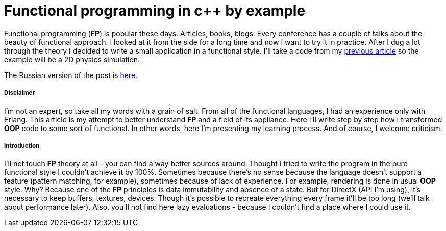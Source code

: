 = Functional programming in c++ by example
:hp-tags: c++, functional

Functional programming (*FP*) is popular these days. Articles, books, blogs. Every conference has a couple of talks about the beauty of functional approach. I looked at it from the side for a long time and now I want to try it in practice. After I dug a lot through the theory I decided to write a small application in a functional style. I'll take a code from my https://nikitablack.github.io/2017/02/02/Data-Oriented-Design-by-example.html[previous article] so the example will be a 2D physics simulation.

The Russian version of the post is https://habrahabr.ru/post/324518/[here].

===== Disclaimer

I'm not an expert, so take all my words with a grain of salt. From all of the functional languages, I had an experience only with Erlang. This article is my attempt to better understand *FP* and a field of its appliance. Here I'll write step by step how I transformed *OOP* code to some sort of functional. In other words, here I'm presenting my learning process. And of course, I welcome criticism.

===== Introduction

I'll not touch *FP* theory at all - you can find a way better sources around. Thought I tried to write the program in the pure functional style I couldn't achieve it by 100%. Sometimes because there's no sense because the language doesn't support a feature (pattern matching, for example), sometimes because of lack of experience. For example, rendering is done in usual *OOP* style. Why? Because one of the *FP* principles is data immutability and absence of a state. But for DirectX (API I'm using), it's necessary to keep buffers, textures, devices. Though it's possible to recreate everything every frame it'll be too long (we'll talk about performance later). Also, you'll not find here lazy evaluations - because I couldn't find a place where I could use it.